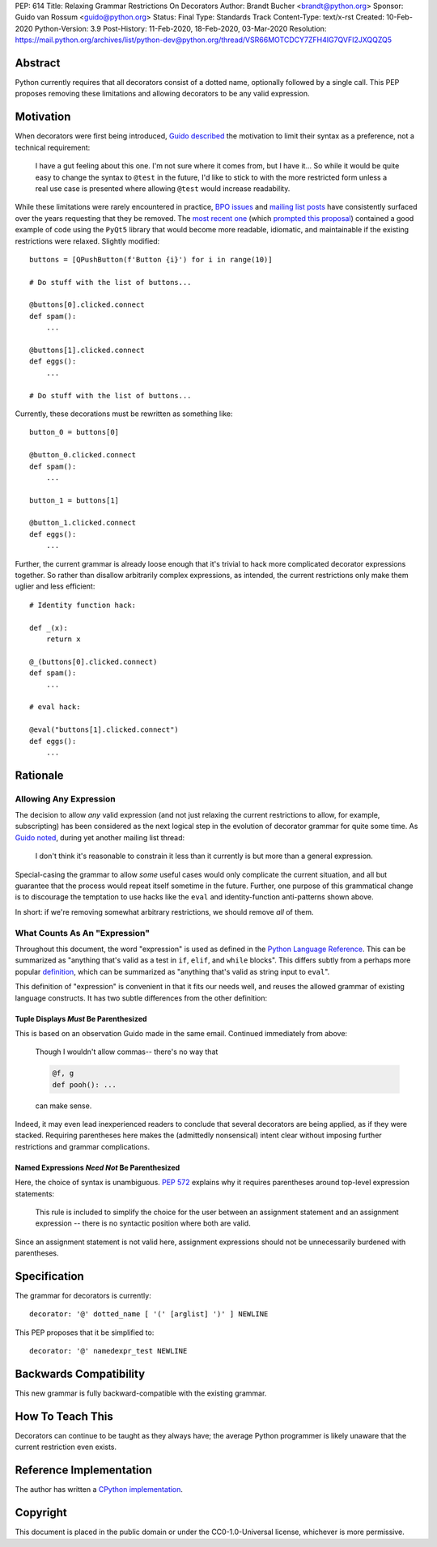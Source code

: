 PEP: 614
Title: Relaxing Grammar Restrictions On Decorators
Author: Brandt Bucher <brandt@python.org>
Sponsor: Guido van Rossum <guido@python.org>
Status: Final
Type: Standards Track
Content-Type: text/x-rst
Created: 10-Feb-2020
Python-Version: 3.9
Post-History: 11-Feb-2020, 18-Feb-2020, 03-Mar-2020
Resolution: https://mail.python.org/archives/list/python-dev@python.org/thread/VSR66MOTCDCY7ZFH4IG7QVFI2JXQQZQ5


Abstract
========

Python currently requires that all decorators consist of a dotted
name, optionally followed by a single call. This PEP proposes removing
these limitations and allowing decorators to be any valid expression.


Motivation
==========

When decorators were first being introduced, `Guido described
<https://mail.python.org/archives/list/python-dev@python.org/message/P3JD24UFFPZUUDANOAI6GZAPIGY4CVK7>`_
the motivation to limit their syntax as a preference, not a technical
requirement:

    I have a gut feeling about this one.  I'm not sure where it comes
    from, but I have it...  So while it would be quite easy to change
    the syntax to ``@test`` in the future, I'd like to stick to with
    the more restricted form unless a real use case is presented where
    allowing ``@test`` would increase readability.

While these limitations were rarely encountered in practice, `BPO
issues <https://bugs.python.org/issue19660>`_ and `mailing list posts
<https://mail.python.org/archives/list/python-ideas@python.org/thread/UQOCJH3KOPBP7P3AVNS3OYBGZPR3V2WO/#CAOXYF4GV76AFJNCYSYMQTBM7CIPPH5M>`_
have consistently surfaced over the years requesting that they be
removed. The `most recent one
<https://mail.python.org/archives/list/python-ideas@python.org/thread/WOWD4P323DYDIGUQVWMESDWUG6QOW4MP>`_
(which `prompted this proposal
<https://mail.python.org/archives/list/python-ideas@python.org/message/FKE7ZFGUDCU5WVOE2QTD5XGMCNCOMETV>`_)
contained a good example of code using the ``PyQt5`` library that
would become more readable, idiomatic, and maintainable if the
existing restrictions were relaxed.  Slightly modified::

    buttons = [QPushButton(f'Button {i}') for i in range(10)]

    # Do stuff with the list of buttons...

    @buttons[0].clicked.connect
    def spam():
        ...

    @buttons[1].clicked.connect
    def eggs():
        ...

    # Do stuff with the list of buttons...

Currently, these decorations must be rewritten as something like::

    button_0 = buttons[0]

    @button_0.clicked.connect
    def spam():
        ...

    button_1 = buttons[1]

    @button_1.clicked.connect
    def eggs():
        ...

Further, the current grammar is already loose enough that it's trivial
to hack more complicated decorator expressions together. So rather
than disallow arbitrarily complex expressions, as intended, the
current restrictions only make them uglier and less efficient::

    # Identity function hack:

    def _(x):
        return x

    @_(buttons[0].clicked.connect)
    def spam():
        ...

    # eval hack:

    @eval("buttons[1].clicked.connect")
    def eggs():
        ...


Rationale
=========

Allowing Any Expression
-----------------------

The decision to allow *any* valid expression (and not just relaxing
the current restrictions to allow, for example, subscripting) has
been considered as the next logical step in the evolution of decorator
grammar for quite some time.  As `Guido noted
<https://mail.python.org/archives/list/python-ideas@python.org/message/CAOXYF4GV76AFJNCYSYMQTBM7CIPPH5M>`_,
during yet another mailing list thread:

    I don't think it's reasonable to constrain it less than it
    currently is but more than a general expression.

Special-casing the grammar to allow *some* useful cases would only
complicate the current situation, and all but guarantee that the
process would repeat itself sometime in the future.  Further, one
purpose of this grammatical change is to discourage the temptation to
use hacks like the ``eval`` and identity-function anti-patterns shown
above.

In short: if we're removing somewhat arbitrary restrictions, we should
remove *all* of them.


What Counts As An "Expression"
------------------------------

Throughout this document, the word "expression" is used as defined in
the `Python Language Reference
<https://docs.python.org/3.9/reference/expressions.html#grammar-token-expression>`_.
This can be summarized as "anything that's valid as a test in ``if``,
``elif``, and ``while`` blocks".  This differs subtly from a perhaps
more popular `definition
<https://docs.python.org/3/glossary.html#term-expression>`_, which can
be summarized as "anything that's valid as string input to ``eval``".

This definition of "expression" is convenient in that it fits our
needs well, and reuses the allowed grammar of existing language
constructs.  It has two subtle differences from the other definition:


Tuple Displays *Must* Be Parenthesized
''''''''''''''''''''''''''''''''''''''

This is based on an observation Guido made in the same email.
Continued immediately from above:

    Though I wouldn't allow commas-- there's no way that

    .. code::

        @f, g
        def pooh(): ...

    can make sense.

Indeed, it may even lead inexperienced readers to conclude that
several decorators are being applied, as if they were stacked.
Requiring parentheses here makes the (admittedly nonsensical) intent
clear without imposing further restrictions and grammar complications.


Named Expressions *Need Not* Be Parenthesized
'''''''''''''''''''''''''''''''''''''''''''''

Here, the choice of syntax is unambiguous.  :pep:`572` explains
why it requires parentheses around top-level expression statements:

    This rule is included to simplify the choice for the user between
    an assignment statement and an assignment expression -- there is
    no syntactic position where both are valid.

Since an assignment statement is not valid here, assignment
expressions should not be unnecessarily burdened with parentheses.


Specification
=============

The grammar for decorators is currently::

    decorator: '@' dotted_name [ '(' [arglist] ')' ] NEWLINE

This PEP proposes that it be simplified to::

    decorator: '@' namedexpr_test NEWLINE


Backwards Compatibility
=======================

This new grammar is fully backward-compatible with the existing
grammar.


How To Teach This
=================

Decorators can continue to be taught as they always have; the average
Python programmer is likely unaware that the current restriction even
exists.


Reference Implementation
========================

The author has written a `CPython implementation
<https://github.com/python/cpython/pull/18570>`_.


Copyright
=========

This document is placed in the public domain or under the
CC0-1.0-Universal license, whichever is more permissive.
